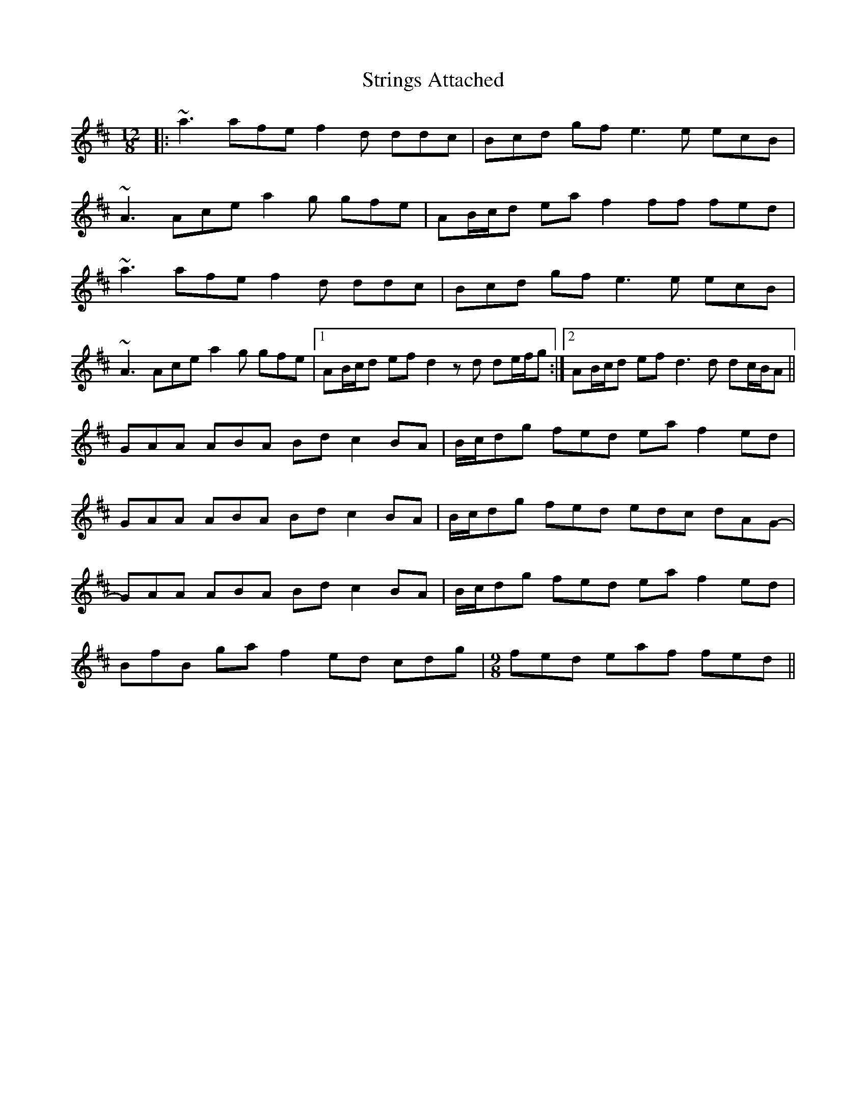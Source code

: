 X: 38749
T: Strings Attached
R: slide
M: 12/8
K: Dmajor
|:~a3 afe f2d ddc|Bcd gf e3 e ecB|
~A3 Ace a2g gfe|AB/c/d ea f2 ff fed|
~a3 afe f2d ddc|Bcd gf e3 e ecB|
~A3 Ace a2g gfe|1 AB/c/d ef d2z d de/f/g:|2 AB/c/d ef d3 d dc/B/A||
GAA ABA Bd c2 BA|B/c/dg fed ea f2 ed|
GAA ABA Bd c2 BA|B/c/dg fed edc dAG-|
GAA ABA Bd c2 BA|B/c/dg fed ea f2 ed|
BfB ga f2 ed cdg|[M:9/8] fed eaf fed||

